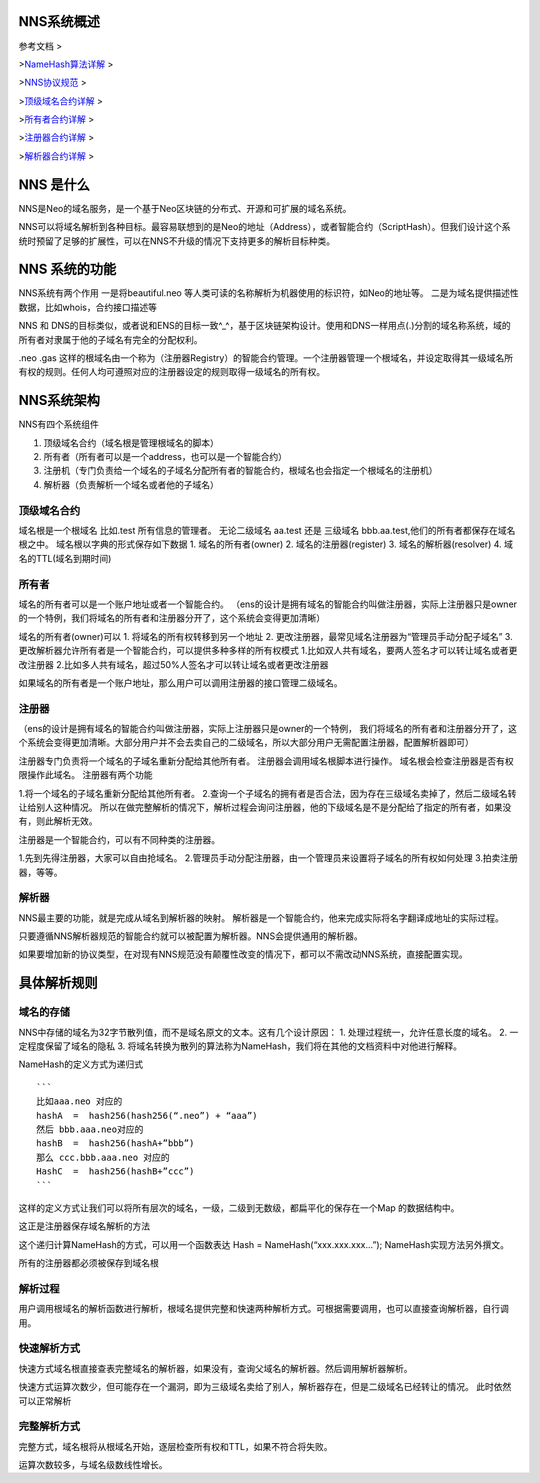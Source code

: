 NNS系统概述
===========

参考文档 >

>\ `NameHash算法详解 <namehash.rst>`__ >

>\ `NNS协议规范 <protocol.rst>`__ >

>\ `顶级域名合约详解 <contract_nns.rst>`__ >

>\ `所有者合约详解 <contract_owner.rst>`__ >

>\ `注册器合约详解 <contract_register.rst>`__ >

>\ `解析器合约详解 <contract_resolver.rst>`__ > 

NNS 是什么
=========

NNS是Neo的域名服务，是一个基于Neo区块链的分布式、开源和可扩展的域名系统。

NNS可以将域名解析到各种目标。最容易联想到的是Neo的地址（Address），或者智能合约（ScriptHash）。但我们设计这个系统时预留了足够的扩展性，可以在NNS不升级的情况下支持更多的解析目标种类。

NNS 系统的功能 
=============

NNS系统有两个作用 一是将beautiful.neo
等人类可读的名称解析为机器使用的标识符，如Neo的地址等。
二是为域名提供描述性数据，比如whois，合约接口描述等

NNS 和 DNS的目标类似，或者说和ENS的目标一致^\_^，基于区块链架构设计。使用和DNS一样用点(.)分割的域名称系统，域的所有者对隶属于他的子域名有完全的分配权利。

.neo .gas
这样的根域名由一个称为（注册器Registry）的智能合约管理。一个注册器管理一个根域名，并设定取得其一级域名所有权的规则。任何人均可遵照对应的注册器设定的规则取得一级域名的所有权。

NNS系统架构
===========

NNS有四个系统组件 

1. 顶级域名合约（域名根是管理根域名的脚本） 

2. 所有者（所有者可以是一个address，也可以是一个智能合约） 

3. 注册机（专门负责给一个域名的子域名分配所有者的智能合约，根域名也会指定一个根域名的注册机）

4. 解析器（负责解析一个域名或者他的子域名）

顶级域名合约
------------

域名根是一个根域名 比如.test 所有信息的管理者。 无论二级域名 aa.test
还是 三级域名 bbb.aa.test,他们的所有者都保存在域名根之中。
域名根以字典的形式保存如下数据 
1. 域名的所有者(owner) 
2. 域名的注册器(register) 
3. 域名的解析器(resolver) 
4. 域名的TTL(域名到期时间)

所有者
------

域名的所有者可以是一个账户地址或者一个智能合约。
（ens的设计是拥有域名的智能合约叫做注册器，实际上注册器只是owner的一个特例，我们将域名的所有者和注册器分开了，这个系统会变得更加清晰）

域名的所有者(owner)可以 
1. 将域名的所有权转移到另一个地址 
2. 更改注册器，最常见域名注册器为“管理员手动分配子域名” 
3. 更改解析器允许所有者是一个智能合约，可以提供多种多样的所有权模式 
1.比如双人共有域名，要两人签名才可以转让域名或者更改注册器 
2.比如多人共有域名，超过50%人签名才可以转让域名或者更改注册器

如果域名的所有者是一个账户地址，那么用户可以调用注册器的接口管理二级域名。

注册器
------

（ens的设计是拥有域名的智能合约叫做注册器，实际上注册器只是owner的一个特例，
我们将域名的所有者和注册器分开了，这个系统会变得更加清晰。大部分用户并不会去卖自己的二级域名，所以大部分用户无需配置注册器，配置解析器即可）

注册器专门负责将一个域名的子域名重新分配给其他所有者。
注册器会调用域名根脚本进行操作。
域名根会检查注册器是否有权限操作此域名。 注册器有两个功能 

1.将一个域名的子域名重新分配给其他所有者。 
2.查询一个子域名的拥有者是否合法，因为存在三级域名卖掉了，然后二级域名转让给别人这种情况。
所以在做完整解析的情况下，解析过程会询问注册器，他的下级域名是不是分配给了指定的所有者，如果没有，则此解析无效。

注册器是一个智能合约，可以有不同种类的注册器。 

1.先到先得注册器，大家可以自由抢域名。 
2.管理员手动分配注册器，由一个管理员来设置将子域名的所有权如何处理 
3.拍卖注册器，等等。

解析器
------

NNS最主要的功能，就是完成从域名到解析器的映射。
解析器是一个智能合约，他来完成实际将名字翻译成地址的实际过程。

只要遵循NNS解析器规范的智能合约就可以被配置为解析器。NNS会提供通用的解析器。

如果要增加新的协议类型，在对现有NNS规范没有颠覆性改变的情况下，都可以不需改动NNS系统，直接配置实现。

具体解析规则
============

域名的存储
----------

NNS中存储的域名为32字节散列值，而不是域名原文的文本。这有几个设计原因：
1. 处理过程统一，允许任意长度的域名。 
2. 一定程度保留了域名的隐私 
3. 将域名转换为散列的算法称为NameHash，我们将在其他的文档资料中对他进行解释。

NameHash的定义方式为递归式

::

    ```
    比如aaa.neo 对应的
    hashA  =  hash256(hash256(“.neo”) + “aaa”)
    然后 bbb.aaa.neo对应的
    hashB  =  hash256(hashA+”bbb”)  
    那么 ccc.bbb.aaa.neo 对应的
    HashC  =  hash256(hashB+”ccc”)
    ```

这样的定义方式让我们可以将所有层次的域名，一级，二级到无数级，都扁平化的保存在一个Map
的数据结构中。

这正是注册器保存域名解析的方法

这个递归计算NameHash的方式，可以用一个函数表达 Hash = NameHash(“xxx.xxx.xxx…”); NameHash实现方法另外撰文。

所有的注册器都必须被保存到域名根

解析过程
--------

用户调用根域名的解析函数进行解析，根域名提供完整和快速两种解析方式。可根据需要调用，也可以直接查询解析器，自行调用。

快速解析方式
------------

快速方式域名根直接查表完整域名的解析器，如果没有，查询父域名的解析器。然后调用解析器解析。

快速方式运算次数少，但可能存在一个漏洞，即为三级域名卖给了别人，解析器存在，但是二级域名已经转让的情况。
此时依然可以正常解析

完整解析方式
------------

完整方式，域名根将从根域名开始，逐层检查所有权和TTL，如果不符合将失败。

运算次数较多，与域名级数线性增长。
